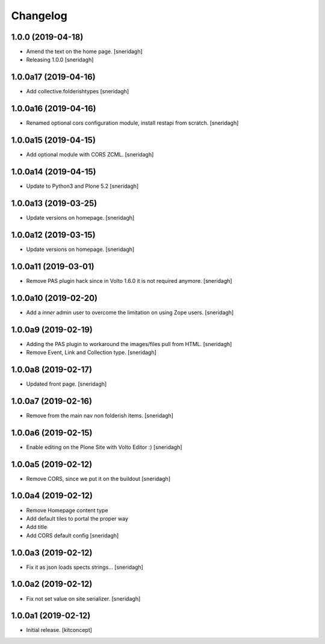 Changelog
=========


1.0.0 (2019-04-18)
------------------

- Amend the text on the home page.
  [sneridagh]

- Releasing 1.0.0
  [sneridagh]


1.0.0a17 (2019-04-16)
---------------------

- Add collective.folderishtypes
  [sneridagh]


1.0.0a16 (2019-04-16)
---------------------

- Renamed optional cors configuration module, install restapi from scratch.
  [sneridagh]


1.0.0a15 (2019-04-15)
---------------------

- Add optional module with CORS ZCML.
  [sneridagh]


1.0.0a14 (2019-04-15)
---------------------

- Update to Python3 and Plone 5.2
  [sneridagh]


1.0.0a13 (2019-03-25)
---------------------

- Update versions on homepage.
  [sneridagh]


1.0.0a12 (2019-03-15)
---------------------

- Update versions on homepage.
  [sneridagh]


1.0.0a11 (2019-03-01)
---------------------

- Remove PAS plugin hack since in Volto 1.6.0 it is not required anymore.
  [sneridagh]


1.0.0a10 (2019-02-20)
---------------------

- Add a *inner* admin user to overcome the limitation on using Zope users.
  [sneridagh]


1.0.0a9 (2019-02-19)
--------------------

- Adding the PAS plugin to workaround the images/files pull from HTML.
  [sneridagh]

- Remove Event, Link and Collection type.
  [sneridagh]

1.0.0a8 (2019-02-17)
--------------------

- Updated front page.
  [sneridagh]


1.0.0a7 (2019-02-16)
--------------------

- Remove from the main nav non folderish items.
  [sneridagh]


1.0.0a6 (2019-02-15)
--------------------

- Enable editing on the Plone Site with Volto Editor :)
  [sneridagh]


1.0.0a5 (2019-02-12)
--------------------

- Remove CORS, since we put it on the buildout
  [sneridagh]


1.0.0a4 (2019-02-12)
--------------------

- Remove Homepage content type
- Add default tiles to portal the proper way
- Add title
- Add CORS default config
  [sneridagh]


1.0.0a3 (2019-02-12)
--------------------

- Fix it as json loads spects strings...
  [sneridagh]

1.0.0a2 (2019-02-12)
--------------------

- Fix not set value on site serializer.
  [sneridagh]


1.0.0a1 (2019-02-12)
--------------------

- Initial release.
  [kitconcept]
